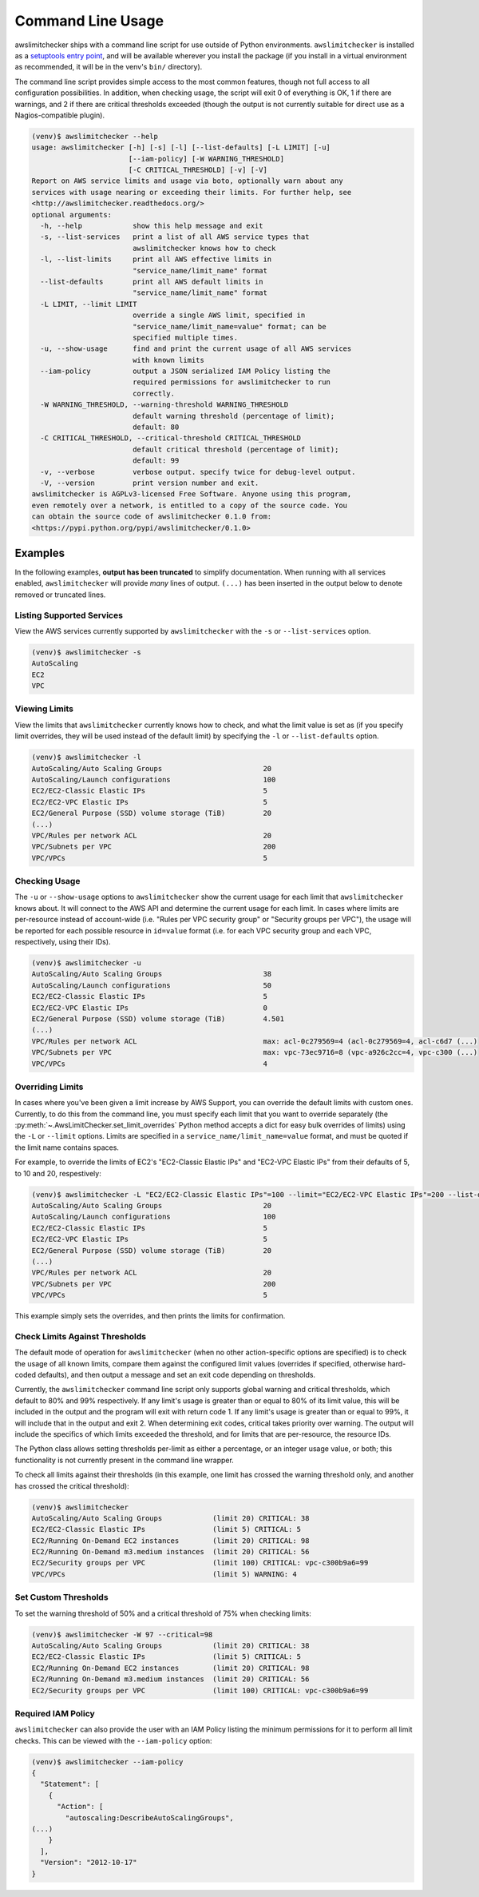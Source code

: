 
.. -- WARNING -- WARNING -- WARNING
   This document is automatically generated by
   awslimitchecker/docs/build_generated_docs.py.
   Please edit that script, or the template it points to.

.. _cli_usage:

Command Line Usage
===================

awslimitchecker ships with a command line script for use outside of
Python environments. ``awslimitchecker`` is installed as a
`setuptools entry point <https://pythonhosted.org/setuptools/setuptools.html#automatic-script-creation>`_,
and will be available wherever you install the package (if you install
in a virtual environment as recommended, it will be in the venv's ``bin/`` directory).

The command line script provides simple access to the most common features,
though not full access to all configuration possibilities. In addition, when checking
usage, the script will exit 0 of everything is OK, 1 if there are warnings, and 2 if there
are critical thresholds exceeded (though the output is not currently suitable for direct
use as a Nagios-compatible plugin).

.. code-block:: console

   (venv)$ awslimitchecker --help
   usage: awslimitchecker [-h] [-s] [-l] [--list-defaults] [-L LIMIT] [-u]
                          [--iam-policy] [-W WARNING_THRESHOLD]
                          [-C CRITICAL_THRESHOLD] [-v] [-V]
   Report on AWS service limits and usage via boto, optionally warn about any
   services with usage nearing or exceeding their limits. For further help, see
   <http://awslimitchecker.readthedocs.org/>
   optional arguments:
     -h, --help            show this help message and exit
     -s, --list-services   print a list of all AWS service types that
                           awslimitchecker knows how to check
     -l, --list-limits     print all AWS effective limits in
                           "service_name/limit_name" format
     --list-defaults       print all AWS default limits in
                           "service_name/limit_name" format
     -L LIMIT, --limit LIMIT
                           override a single AWS limit, specified in
                           "service_name/limit_name=value" format; can be
                           specified multiple times.
     -u, --show-usage      find and print the current usage of all AWS services
                           with known limits
     --iam-policy          output a JSON serialized IAM Policy listing the
                           required permissions for awslimitchecker to run
                           correctly.
     -W WARNING_THRESHOLD, --warning-threshold WARNING_THRESHOLD
                           default warning threshold (percentage of limit);
                           default: 80
     -C CRITICAL_THRESHOLD, --critical-threshold CRITICAL_THRESHOLD
                           default critical threshold (percentage of limit);
                           default: 99
     -v, --verbose         verbose output. specify twice for debug-level output.
     -V, --version         print version number and exit.
   awslimitchecker is AGPLv3-licensed Free Software. Anyone using this program,
   even remotely over a network, is entitled to a copy of the source code. You
   can obtain the source code of awslimitchecker 0.1.0 from:
   <https://pypi.python.org/pypi/awslimitchecker/0.1.0>



Examples
---------

In the following examples, **output has been truncated** to simplify documentation.
When running with all services enabled, ``awslimitchecker`` will provide *many* lines
of output. ``(...)`` has been inserted in the output below to denote removed
or truncated lines.

Listing Supported Services
+++++++++++++++++++++++++++

View the AWS services currently supported by ``awslimitchecker`` with the
``-s`` or ``--list-services`` option.

.. code-block:: console

   (venv)$ awslimitchecker -s
   AutoScaling
   EC2
   VPC



Viewing Limits
+++++++++++++++

View the limits that ``awslimitchecker`` currently knows how to check, and what
the limit value is set as (if you specify limit overrides, they will be used
instead of the default limit) by specifying the ``-l`` or ``--list-defaults``
option.

.. code-block:: console

   (venv)$ awslimitchecker -l
   AutoScaling/Auto Scaling Groups                        20
   AutoScaling/Launch configurations                      100
   EC2/EC2-Classic Elastic IPs                            5
   EC2/EC2-VPC Elastic IPs                                5
   EC2/General Purpose (SSD) volume storage (TiB)         20
   (...)
   VPC/Rules per network ACL                              20
   VPC/Subnets per VPC                                    200
   VPC/VPCs                                               5



Checking Usage
+++++++++++++++

The ``-u`` or ``--show-usage`` options to ``awslimitchecker`` show the current
usage for each limit that ``awslimitchecker`` knows about. It will connect to the
AWS API and determine the current usage for each limit. In cases where limits are
per-resource instead of account-wide (i.e. "Rules per VPC security group" or
"Security groups per VPC"), the usage will be reported for each possible resource
in ``id=value`` format (i.e. for each VPC security group and each VPC, respectively,
using their IDs).

.. code-block:: console

   (venv)$ awslimitchecker -u
   AutoScaling/Auto Scaling Groups                        38
   AutoScaling/Launch configurations                      50
   EC2/EC2-Classic Elastic IPs                            5
   EC2/EC2-VPC Elastic IPs                                0
   EC2/General Purpose (SSD) volume storage (TiB)         4.501
   (...)
   VPC/Rules per network ACL                              max: acl-0c279569=4 (acl-0c279569=4, acl-c6d7 (...)
   VPC/Subnets per VPC                                    max: vpc-73ec9716=8 (vpc-a926c2cc=4, vpc-c300 (...)
   VPC/VPCs                                               4



Overriding Limits
++++++++++++++++++

In cases where you've been given a limit increase by AWS Support, you can override
the default limits with custom ones. Currently, to do this from the command line,
you must specify each limit that you want to override separately (the
:py:meth:`~.AwsLimitChecker.set_limit_overrides` Python method accepts a dict for
easy bulk overrides of limits) using the ``-L`` or ``--limit`` options. Limits are
specified in a ``service_name/limit_name=value`` format, and must be quoted if the
limit name contains spaces.

For example, to override the limits of EC2's "EC2-Classic Elastic IPs" and
"EC2-VPC Elastic IPs" from their defaults of 5, to 10 and 20, respestively:

.. code-block:: console

   (venv)$ awslimitchecker -L "EC2/EC2-Classic Elastic IPs"=100 --limit="EC2/EC2-VPC Elastic IPs"=200 --list-defaults
   AutoScaling/Auto Scaling Groups                        20
   AutoScaling/Launch configurations                      100
   EC2/EC2-Classic Elastic IPs                            5
   EC2/EC2-VPC Elastic IPs                                5
   EC2/General Purpose (SSD) volume storage (TiB)         20
   (...)
   VPC/Rules per network ACL                              20
   VPC/Subnets per VPC                                    200
   VPC/VPCs                                               5



This example simply sets the overrides, and then prints the limits for confirmation.

Check Limits Against Thresholds
++++++++++++++++++++++++++++++++

The default mode of operation for ``awslimitchecker`` (when no other action-specific
options are specified) is to check the usage of all known limits, compare them against
the configured limit values (overrides if specified, otherwise hard-coded defaults),
and then output a message and set an exit code depending on thresholds.

Currently, the ``awslimitchecker`` command line script only supports global warning and
critical thresholds, which default to 80% and 99% respectively. If any limit's usage is
greater than or equal to 80% of its limit value, this will be included in the output
and the program will exit with return code 1. If any limit's usage is greater than or
equal to 99%, it will include that in the output and exit 2. When determining exit codes,
critical takes priority over warning. The output will include the specifics of which limits
exceeded the threshold, and for limits that are per-resource, the resource IDs.

The Python class allows setting thresholds per-limit as either a percentage, or an integer
usage value, or both; this functionality is not currently present in the command line wrapper.

To check all limits against their thresholds (in this example, one limit has crossed the warning
threshold only, and another has crossed the critical threshold):

.. code-block:: console

   (venv)$ awslimitchecker
   AutoScaling/Auto Scaling Groups            (limit 20) CRITICAL: 38
   EC2/EC2-Classic Elastic IPs                (limit 5) CRITICAL: 5
   EC2/Running On-Demand EC2 instances        (limit 20) CRITICAL: 98
   EC2/Running On-Demand m3.medium instances  (limit 20) CRITICAL: 56
   EC2/Security groups per VPC                (limit 100) CRITICAL: vpc-c300b9a6=99
   VPC/VPCs                                   (limit 5) WARNING: 4



Set Custom Thresholds
++++++++++++++++++++++

To set the warning threshold of 50% and a critical threshold of 75% when checking limits:

.. code-block:: console

   (venv)$ awslimitchecker -W 97 --critical=98
   AutoScaling/Auto Scaling Groups            (limit 20) CRITICAL: 38
   EC2/EC2-Classic Elastic IPs                (limit 5) CRITICAL: 5
   EC2/Running On-Demand EC2 instances        (limit 20) CRITICAL: 98
   EC2/Running On-Demand m3.medium instances  (limit 20) CRITICAL: 56
   EC2/Security groups per VPC                (limit 100) CRITICAL: vpc-c300b9a6=99



Required IAM Policy
++++++++++++++++++++

``awslimitchecker`` can also provide the user with an IAM Policy listing the minimum
permissions for it to perform all limit checks. This can be viewed with the
``--iam-policy`` option:

.. code-block:: console

   (venv)$ awslimitchecker --iam-policy
   {
     "Statement": [
       {
         "Action": [
           "autoscaling:DescribeAutoScalingGroups", 
   (...)
       }
     ], 
     "Version": "2012-10-17"
   }


